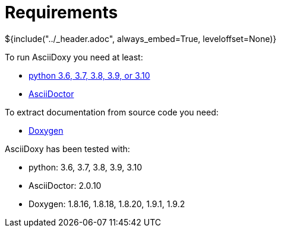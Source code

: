 // Copyright (C) 2019-2021, TomTom (http://tomtom.com).
//
// Licensed under the Apache License, Version 2.0 (the "License");
// you may not use this file except in compliance with the License.
// You may obtain a copy of the License at
//
//   http://www.apache.org/licenses/LICENSE-2.0
//
// Unless required by applicable law or agreed to in writing, software
// distributed under the License is distributed on an "AS IS" BASIS,
// WITHOUT WARRANTIES OR CONDITIONS OF ANY KIND, either express or implied.
// See the License for the specific language governing permissions and
// limitations under the License.
= Requirements
${include("../_header.adoc", always_embed=True, leveloffset=None)}

To run AsciiDoxy you need at least:

- https://www.python.org/[python 3.6, 3.7, 3.8, 3.9, or 3.10]
- https://asciidoctor.org/[AsciiDoctor]

To extract documentation from source code you need:

- https://www.doxygen.nl/[Doxygen]

AsciiDoxy has been tested with:

- python: 3.6, 3.7, 3.8, 3.9, 3.10
- AsciiDoctor: 2.0.10
- Doxygen: 1.8.16, 1.8.18, 1.8.20, 1.9.1, 1.9.2
